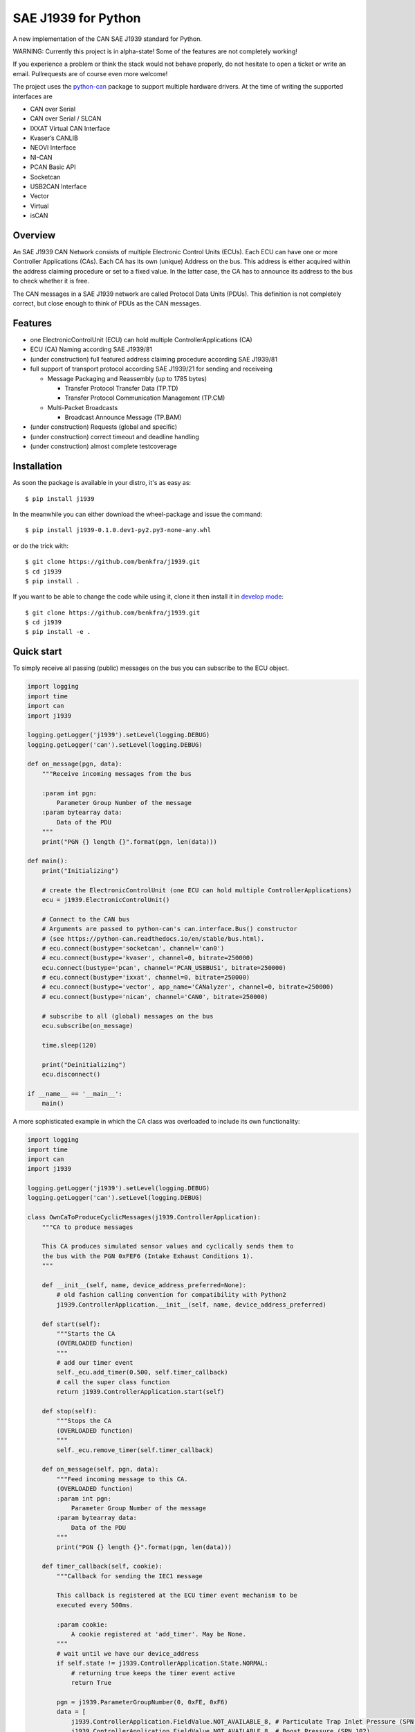 SAE J1939 for Python
====================

|release| |docs| |build|

.. |release| image:: https://img.shields.io/pypi/v/j1939.svg
   :target: https://pypi.python.org/pypi/j1939/
   :alt: Latest Version on PyPi

.. |docs| image:: https://readthedocs.org/projects/j1939/badge/?version=stable
   :target: https://j1939.readthedocs.io/en/stable/
   :alt: Documentation build Status
                
.. |build| image:: https://travis-ci.com/benkfra/j1939.svg?branch=master
   :target: https://travis-ci.com/benkfra/j1939/branches
   :alt: Travis CI Server for master branch

A new implementation of the CAN SAE J1939 standard for Python.

WARNING: Currently this project is in alpha-state! Some of the features are not completely working! 

If you experience a problem or think the stack would not behave properly, do 
not hesitate to open a ticket or write an email.
Pullrequests are of course even more welcome!

The project uses the python-can_ package to support multiple hardware drivers. 
At the time of writing the supported interfaces are 

* CAN over Serial
* CAN over Serial / SLCAN
* IXXAT Virtual CAN Interface
* Kvaser’s CANLIB
* NEOVI Interface
* NI-CAN
* PCAN Basic API
* Socketcan
* USB2CAN Interface
* Vector
* Virtual
* isCAN

Overview
--------

An SAE J1939 CAN Network consists of multiple Electronic Control Units (ECUs). 
Each ECU can have one or more Controller Applications (CAs). Each CA has its 
own (unique) Address on the bus. This address is either acquired within the 
address claiming procedure or set to a fixed value. In the latter case, the CA
has to announce its address to the bus to check whether it is free.

The CAN messages in a SAE J1939 network are called Protocol Data Units (PDUs).
This definition is not completely correct, but close enough to think of PDUs 
as the CAN messages.


Features
--------

* one ElectronicControlUnit (ECU) can hold multiple ControllerApplications (CA)
* ECU (CA) Naming according SAE J1939/81
* (under construction) full featured address claiming procedure according SAE J1939/81
* full support of transport protocol according SAE J1939/21 for sending and receiveing

  - Message Packaging and Reassembly (up to 1785 bytes)

    + Transfer Protocol Transfer Data (TP.TD)
    + Transfer Protocol Communication Management (TP.CM)

  - Multi-Packet Broadcasts

    + Broadcast Announce Message (TP.BAM)

* (under construction) Requests (global and specific)
* (under construction) correct timeout and deadline handling
* (under construction) almost complete testcoverage


Installation
------------

As soon the package is available in your distro, it's as easy as::

    $ pip install j1939

In the meanwhile you can either download the wheel-package and issue the command::

    $ pip install j1939-0.1.0.dev1-py2.py3-none-any.whl

or do the trick with::

    $ git clone https://github.com/benkfra/j1939.git
    $ cd j1939
    $ pip install .

If you want to be able to change the code while using it, clone it then install it in `develop mode`_::

    $ git clone https://github.com/benkfra/j1939.git
    $ cd j1939
    $ pip install -e .


Quick start
-----------

To simply receive all passing (public) messages on the bus you can subscribe to the ECU object.

.. code-block:: python

    import logging
    import time
    import can
    import j1939

    logging.getLogger('j1939').setLevel(logging.DEBUG)
    logging.getLogger('can').setLevel(logging.DEBUG)

    def on_message(pgn, data):
        """Receive incoming messages from the bus

        :param int pgn:
            Parameter Group Number of the message
        :param bytearray data:
            Data of the PDU
        """
        print("PGN {} length {}".format(pgn, len(data)))

    def main():
        print("Initializing")

        # create the ElectronicControlUnit (one ECU can hold multiple ControllerApplications)
        ecu = j1939.ElectronicControlUnit()

        # Connect to the CAN bus
        # Arguments are passed to python-can's can.interface.Bus() constructor
        # (see https://python-can.readthedocs.io/en/stable/bus.html).
        # ecu.connect(bustype='socketcan', channel='can0')
        # ecu.connect(bustype='kvaser', channel=0, bitrate=250000)
        ecu.connect(bustype='pcan', channel='PCAN_USBBUS1', bitrate=250000)
        # ecu.connect(bustype='ixxat', channel=0, bitrate=250000)
        # ecu.connect(bustype='vector', app_name='CANalyzer', channel=0, bitrate=250000)
        # ecu.connect(bustype='nican', channel='CAN0', bitrate=250000)    

        # subscribe to all (global) messages on the bus
        ecu.subscribe(on_message)

        time.sleep(120)

        print("Deinitializing")
        ecu.disconnect()

    if __name__ == '__main__':
        main()        

A more sophisticated example in which the CA class was overloaded to include its own functionality:

.. code-block:: python

    import logging
    import time
    import can
    import j1939

    logging.getLogger('j1939').setLevel(logging.DEBUG)
    logging.getLogger('can').setLevel(logging.DEBUG)

    class OwnCaToProduceCyclicMessages(j1939.ControllerApplication):
        """CA to produce messages

        This CA produces simulated sensor values and cyclically sends them to
        the bus with the PGN 0xFEF6 (Intake Exhaust Conditions 1).
        """

        def __init__(self, name, device_address_preferred=None):
            # old fashion calling convention for compatibility with Python2
            j1939.ControllerApplication.__init__(self, name, device_address_preferred)

        def start(self):
            """Starts the CA
            (OVERLOADED function)
            """
            # add our timer event
            self._ecu.add_timer(0.500, self.timer_callback)
            # call the super class function
            return j1939.ControllerApplication.start(self)

        def stop(self):
            """Stops the CA
            (OVERLOADED function)
            """
            self._ecu.remove_timer(self.timer_callback)

        def on_message(self, pgn, data):
            """Feed incoming message to this CA.
            (OVERLOADED function)
            :param int pgn:
                Parameter Group Number of the message
            :param bytearray data:
                Data of the PDU
            """
            print("PGN {} length {}".format(pgn, len(data)))

        def timer_callback(self, cookie):
            """Callback for sending the IEC1 message

            This callback is registered at the ECU timer event mechanism to be 
            executed every 500ms.

            :param cookie:
                A cookie registered at 'add_timer'. May be None.
            """
            # wait until we have our device_address
            if self.state != j1939.ControllerApplication.State.NORMAL:
                # returning true keeps the timer event active
                return True

            pgn = j1939.ParameterGroupNumber(0, 0xFE, 0xF6)
            data = [
                j1939.ControllerApplication.FieldValue.NOT_AVAILABLE_8, # Particulate Trap Inlet Pressure (SPN 81)
                j1939.ControllerApplication.FieldValue.NOT_AVAILABLE_8, # Boost Pressure (SPN 102)
                j1939.ControllerApplication.FieldValue.NOT_AVAILABLE_8, # Intake Manifold 1 Temperature (SPN 105)
                j1939.ControllerApplication.FieldValue.NOT_AVAILABLE_8, # Air Inlet Pressure (SPN 106)
                j1939.ControllerApplication.FieldValue.NOT_AVAILABLE_8, # Air Filter 1 Differential Pressure (SPN 107)
                j1939.ControllerApplication.FieldValue.NOT_AVAILABLE_16_ARR[0], # Exhaust Gas Temperature (SPN 173)
                j1939.ControllerApplication.FieldValue.NOT_AVAILABLE_16_ARR[1],
                j1939.ControllerApplication.FieldValue.NOT_AVAILABLE_8, # Coolant Filter Differential Pressure (SPN 112)
                ]

            # SPN 105, Range -40..+210
            # (Offset -40)
            receiverTemperature = 30
            data[2] = receiverTemperature + 40

            self.send_message(6, pgn.value, data)

            # returning true keeps the timer event active
            return True


    def main():
        print("Initializing")

        # create the ElectronicControlUnit (one ECU can hold multiple ControllerApplications)
        ecu = j1939.ElectronicControlUnit()

        # Connect to the CAN bus
        # Arguments are passed to python-can's can.interface.Bus() constructor
        # (see https://python-can.readthedocs.io/en/stable/bus.html).
        # ecu.connect(bustype='socketcan', channel='can0')
        # ecu.connect(bustype='kvaser', channel=0, bitrate=250000)
        ecu.connect(bustype='pcan', channel='PCAN_USBBUS1', bitrate=250000)
        # ecu.connect(bustype='ixxat', channel=0, bitrate=250000)
        # ecu.connect(bustype='vector', app_name='CANalyzer', channel=0, bitrate=250000)
        # ecu.connect(bustype='nican', channel='CAN0', bitrate=250000)    
        # ecu.connect('testchannel_1', bustype='virtual')

        # compose the name descriptor for the new ca
        name = j1939.Name(
            arbitrary_address_capable=0, 
            industry_group=j1939.Name.IndustryGroup.Industrial,
            vehicle_system_instance=1,
            vehicle_system=1,
            function=1,
            function_instance=1,
            ecu_instance=1,
            manufacturer_code=666,
            identity_number=1234567
            )

        # create derived CA with given NAME and ADDRESS
        ca = OwnCaToProduceCyclicMessages(name, 128)
        # add CA to the ECU
        ecu.add_ca(controller_application=ca)
        # by starting the CA it starts the address claiming procedure on the bus
        ca.start()

        time.sleep(120)

        print("Deinitializing")
        ca.stop()
        ecu.disconnect()

    if __name__ == '__main__':
        main()        

Credits
-------

This implementation was initially inspired by the `CANopen project of Christian Sandberg`_.
Thanks for your great work!

Most of the informations about SAE J1939 are taken from the papers and the book of 
`Copperhill technologies`_ and from my many years of experience in J1939 of course :-)



.. _python-can: https://python-can.readthedocs.org/en/stable/
.. _develop mode: https://packaging.python.org/distributing/#working-in-development-mode
.. _Copperhill technologies: http://copperhilltech.com/a-brief-introduction-to-the-sae-j1939-protocol/
.. _CANopen project of Christian Sandberg: http://canopen.readthedocs.io/en/stable/
